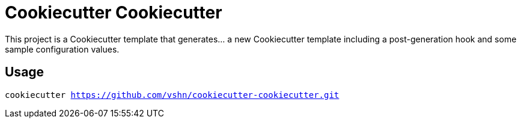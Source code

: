 = Cookiecutter Cookiecutter

This project is a Cookiecutter template that generates… a new Cookiecutter template including a post-generation hook and some sample configuration values.

== Usage

`cookiecutter https://github.com/vshn/cookiecutter-cookiecutter.git`
